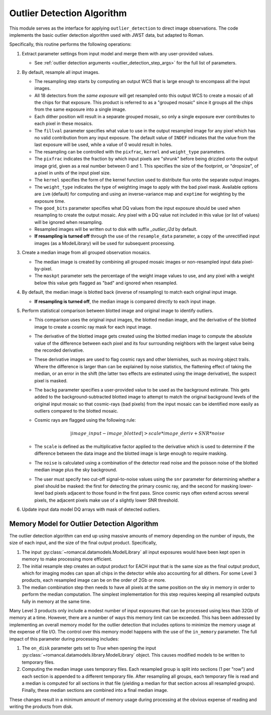 .. _outlier-detection-imaging:

Outlier Detection Algorithm
===========================

This module serves as the interface for applying ``outlier_detection`` to direct
image observations. The code implements the basic outlier detection algorithm used
with JWST data, but adapted to Roman.

Specifically, this routine performs the following operations:

#. Extract parameter settings from input model and merge them with any user-provided
   values.

   * See :ref:`outlier detection arguments <outlier_detection_step_args>` for
     the full list of parameters.

#. By default, resample all input images.

   * The resampling step starts by computing an output WCS that is large enough
     to encompass all the input images.
   * All 18 detectors from the *same exposure* will get resampled onto this output
     WCS to create a mosaic of all the chips for that exposure.  This product
     is referred to as a "grouped mosaic" since it groups all the chips from
     the same exposure into a single image.
   * Each dither position will result in a separate grouped mosaic, so only
     a single exposure ever contributes to each pixel in these mosaics.
   * The ``fillval`` parameter specifies what value to use in the output
     resampled image for any pixel which has no valid contribution from any
     input exposure.  The default value of ``INDEF`` indicates that the value
     from the last exposure will be used, while a value of 0 would result in
     holes.
   * The resampling can be controlled with the ``pixfrac``, ``kernel`` and
     ``weight_type`` parameters.
   * The ``pixfrac`` indicates the fraction by
     which input pixels are "shrunk" before being drizzled onto the
     output image grid, given as a real number between 0 and 1. This specifies
     the size of the footprint, or "dropsize", of a pixel in units of the input
     pixel size.
   * The ``kernel`` specifies the form of the kernel function used to distribute flux onto
     the separate output images.
   * The ``weight_type`` indicates the type of weighting image to apply with the bad pixel mask.
     Available options are ``ivm`` (default) for computing and using an inverse-variance map
     and ``exptime`` for weighting by the exposure time.
   * The ``good_bits`` parameter specifies what DQ values from the input exposure
     should be used when resampling to create the output mosaic.  Any pixel with a
     DQ value not included in this value (or list of values) will be ignored when
     resampling.
   * Resampled images will be written out to disk with suffix `_outlier_i2d` by default.
   * **If resampling is turned off** through the use of the ``resample_data`` parameter,
     a copy of the unrectified input images (as a ModelLibrary)
     will be used for subsequent processing.

#. Create a median image from all grouped observation mosaics.

   * The median image is created by combining all grouped mosaic images or
     non-resampled input data pixel-by-pixel.
   * The ``maskpt`` parameter sets the percentage of the weight image values to
     use, and any pixel with a weight below this value gets flagged as "bad" and
     ignored when resampled.

#. By default, the median image is blotted back (inverse of resampling) to
   match each original input image.

   * **If resampling is turned off**, the median image is compared directly to
     each input image.

#. Perform statistical comparison between blotted image and original image to identify outliers.

   * This comparison uses the original input images, the blotted
     median image, and the derivative of the blotted image to
     create a cosmic ray mask for each input image.
   * The derivative of the blotted image gets created using the blotted
     median image to compute the absolute value of the difference between each pixel and
     its four surrounding neighbors with the largest value being the recorded derivative.
   * These derivative images are used to flag cosmic rays
     and other blemishes, such as moving object trails. Where the difference is larger
     than can be explained by noise statistics, the flattening effect of taking the
     median, or an error in the shift (the latter two effects are estimated using
     the image derivative), the suspect pixel is masked.
   * The ``backg`` parameter specifies a user-provided value to be used as the
     background estimate.  This gets added to the background-subtracted
     blotted image to attempt to match the original background levels of the
     original input mosaic so that cosmic-rays (bad pixels) from the input
     mosaic can be identified more easily as outliers compared to the blotted
     mosaic.
   * Cosmic rays are flagged using the following rule:

     .. math:: | image\_input - image\_blotted | > scale*image\_deriv + SNR*noise

   * The ``scale`` is defined as the multiplicative factor applied to the
     derivative which is used to determine if the difference between the data
     image and the blotted image is large enough to require masking.
   * The ``noise`` is calculated using a combination of the detector read
     noise and the poisson noise of the blotted median image plus the sky background.
   * The user must specify two cut-off signal-to-noise values using the
     ``snr`` parameter for determining whether a pixel should be masked:
     the first for detecting the primary cosmic ray, and the second for masking
     lower-level bad pixels adjacent to those found in the first pass. Since
     cosmic rays often extend across several pixels, the adjacent pixels make
     use of a slightly lower SNR threshold.

#. Update input data model DQ arrays with mask of detected outliers.

Memory Model for Outlier Detection Algorithm
---------------------------------------------
The outlier detection algorithm can end up using massive amounts of memory
depending on the number of inputs, the size of each input, and the size of the
final output product.  Specifically,

#. The input :py:class:`~romancal.datamodels.ModelLibrary` all input exposures would
   have been kept open in memory to make processing more efficient.

#. The initial resample step creates an output product for EACH input that is the
   same size as the final
   output product, which for imaging modes can span all chips in the detector while
   also accounting for all dithers.  For some Level 3 products, each resampled image can
   be on the order of 2Gb or more.

#. The median combination step then needs to have all pixels at the same position on
   the sky in memory in order to perform the median computation.  The simplest implementation
   for this step requires keeping all resampled outputs fully in memory at the same time.

Many Level 3 products only include a modest number of input exposures that can be
processed using less than 32Gb of memory at a time.  However, there are a number of
ways this memory limit can be exceeded.  This has been addressed by implementing an
overall memory model for the outlier detection that includes options to minimize the
memory usage at the expense of file I/O.  The control over this memory model happens
with the use of the ``in_memory`` parameter.  The full impact of this parameter
during processing includes:

#. The ``on_disk`` parameter gets set to `True`
   when opening the input :py:class:`~romancal.datamodels.library.ModelLibrary`
   object. This causes modified models to be written to temporary files.

#. Computing the median image uses temporary files. Each resampled group
   is split into sections (1 per "row") and each section is appended to a different
   temporary file. After resampling all groups, each temporary file is read and a
   median is computed for all sections in that file (yielding a median for that
   section across all resampled groups). Finally, these median sections are
   combined into a final median image.

These changes result in a minimum amount of memory usage during processing at the obvious
expense of reading and writing the products from disk.
